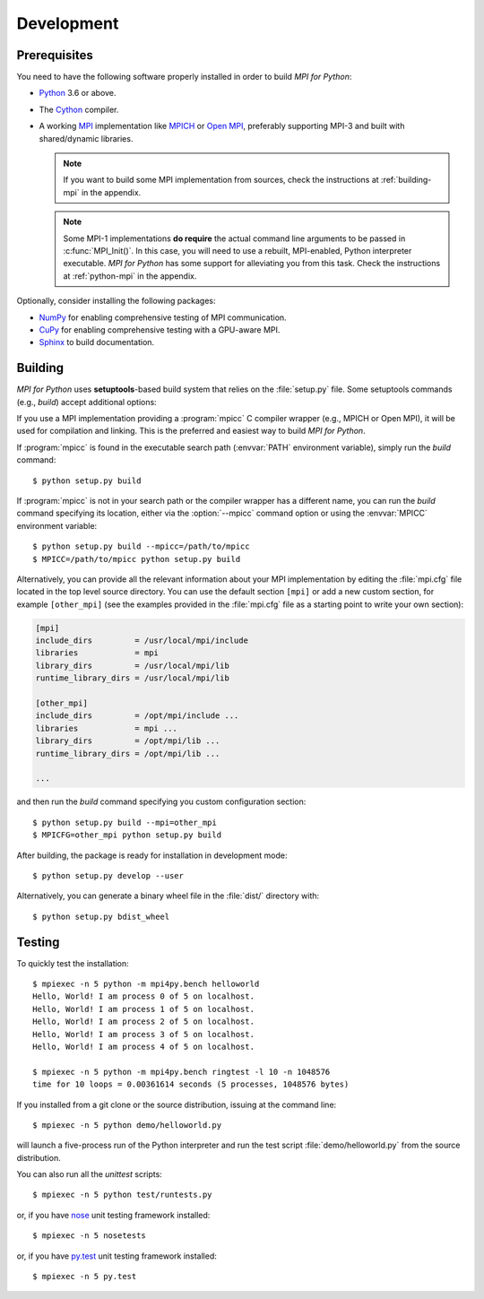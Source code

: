 Development
===========

Prerequisites
-------------

You need to have the following software properly installed in order to
build *MPI for Python*:

* `Python`_ 3.6 or above.

* The `Cython`_ compiler.

* A working `MPI`_ implementation like `MPICH`_ or `Open MPI`_,
  preferably supporting MPI-3 and built with shared/dynamic libraries.

  .. note::

     If you want to build some MPI implementation from sources,
     check the instructions at :ref:`building-mpi` in the appendix.

  .. note::

     Some MPI-1 implementations **do require** the actual
     command line arguments to be passed in :c:func:`MPI_Init()`. In
     this case, you will need to use a rebuilt, MPI-enabled, Python
     interpreter executable. *MPI for Python* has some support for
     alleviating you from this task. Check the instructions at
     :ref:`python-mpi` in the appendix.

Optionally, consider installing the following packages:

* `NumPy`_ for enabling comprehensive testing of MPI communication.

* `CuPy`_ for enabling comprehensive testing with a GPU-aware MPI.

* `Sphinx`_ to build documentation.

.. _Python:    https://www.python.org/
.. _Cython:    https://cython.org/
.. _MPI:       https://www.mpi-forum.org/
.. _MPICH:     https://www.mpich.org/
.. _Open MPI:  https://www.open-mpi.org/
.. _NumPy:     https://numpy.org/
.. _CuPy:      https://cupy.dev/
.. _Sphinx:    https://www.sphinx-doc.org/


Building
--------

*MPI for Python* uses **setuptools**-based build system that relies on
the :file:`setup.py` file. Some setuptools commands (e.g., *build*)
accept additional options:

.. cmdoption:: --mpi=

   Lets you pass a section with MPI configuration within a special
   configuration file. Alternatively, you can use the :envvar:`MPICFG`
   environment variable.

.. cmdoption:: --mpicc=

   Specify the path or name of the :program:`mpicc` C compiler wrapper.
   Alternatively, use the :envvar:`MPICC` environment variable.

.. cmdoption:: --mpild=

   Specify the full path or name for the MPI-aware C linker.
   Alternatively, use the :envvar:`MPILD` environment variable. If
   not set, the :program:`mpicc` C compiler wrapper is used for
   linking.

.. cmdoption:: --configure

   Runs exhaustive tests for checking about missing MPI types,
   constants, and functions. This option should be passed in order to
   build *MPI for Python* against old MPI-1 or MPI-2 implementations,
   possibly providing a subset of MPI-3.

If you use a MPI implementation providing a :program:`mpicc` C
compiler wrapper (e.g., MPICH or Open MPI), it will be used for
compilation and linking. This is the preferred and easiest way to
build *MPI for Python*.

If :program:`mpicc` is found in the executable search path
(:envvar:`PATH` environment variable), simply run the *build*
command::

  $ python setup.py build

If :program:`mpicc` is not in your search path or the compiler wrapper
has a different name, you can run the *build* command specifying its
location, either via the :option:`--mpicc` command option or using the
:envvar:`MPICC` environment variable::

  $ python setup.py build --mpicc=/path/to/mpicc
  $ MPICC=/path/to/mpicc python setup.py build

Alternatively, you can provide all the relevant information about your
MPI implementation by editing the :file:`mpi.cfg` file located in the
top level source directory. You can use the default section ``[mpi]``
or add a new custom section, for example ``[other_mpi]`` (see the
examples provided in the :file:`mpi.cfg` file as a starting point to
write your own section):

.. code-block:: ini

  [mpi]
  include_dirs         = /usr/local/mpi/include
  libraries            = mpi
  library_dirs         = /usr/local/mpi/lib
  runtime_library_dirs = /usr/local/mpi/lib

  [other_mpi]
  include_dirs         = /opt/mpi/include ...
  libraries            = mpi ...
  library_dirs         = /opt/mpi/lib ...
  runtime_library_dirs = /opt/mpi/lib ...

  ...

and then run the *build* command specifying you custom
configuration section::

  $ python setup.py build --mpi=other_mpi
  $ MPICFG=other_mpi python setup.py build

After building, the package is ready for installation in development
mode::

  $ python setup.py develop --user

Alternatively, you can generate a binary wheel file in the
:file:`dist/` directory with::

  $ python setup.py bdist_wheel


Testing
-------

To quickly test the installation::

  $ mpiexec -n 5 python -m mpi4py.bench helloworld
  Hello, World! I am process 0 of 5 on localhost.
  Hello, World! I am process 1 of 5 on localhost.
  Hello, World! I am process 2 of 5 on localhost.
  Hello, World! I am process 3 of 5 on localhost.
  Hello, World! I am process 4 of 5 on localhost.

  $ mpiexec -n 5 python -m mpi4py.bench ringtest -l 10 -n 1048576
  time for 10 loops = 0.00361614 seconds (5 processes, 1048576 bytes)

If you installed from a git clone or the source distribution, issuing
at the command line::

  $ mpiexec -n 5 python demo/helloworld.py

will launch a five-process run of the Python interpreter and run the
test script :file:`demo/helloworld.py` from the source distribution.

You can also run all the *unittest* scripts::

  $ mpiexec -n 5 python test/runtests.py

or, if you have `nose`_ unit testing framework installed::

  $ mpiexec -n 5 nosetests

.. _nose: https://nose.readthedocs.io/

or, if you have `py.test`_ unit testing framework installed::

  $ mpiexec -n 5 py.test

.. _py.test: https://docs.pytest.org/
